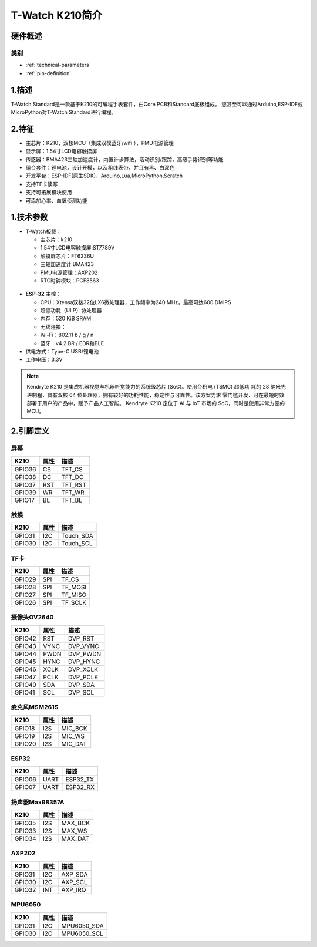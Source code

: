 ================
T-Watch K210简介
================

.. image:: ../_static/k1.jpg



硬件概述
==============

类别
--------------

* :ref:`technical-parameters`

* :ref:`pin-definition`


.. _technical-parameters:

1.描述
==================

T-Watch Standard是一款基于K210的可编程手表套件，由Core PCB和Standard底板组成。
您甚至可以通过Arduino,ESP-IDF或MicroPython对T-Watch Standard进行编程。

.. image:: ../_static/model4.jpg

2.特征
==================
- 主芯片：K210，双核MCU（集成双模蓝牙/wifi ），PMU电源管理
- 显示屏：1.54寸LCD电容触摸屏
- 传感器：BMA423三轴加速度计，内置计步算法，活动识别/跟踪，高级手势识别等功能
- 组合套件：锂电池，设计开模，以及粗线表带，并且有黑、白双色
- 开发平台：ESP-IDF(原生SDK)，Arduino,Lua,MicroPython,Scratch
- 支持TF卡读写
- 支持可拓展模块使用
- 可添加心率、血氧侦测功能

1.技术参数
==============

- T-Watch板载：

  - 主芯片：k210
  - 1.54寸LCD电容触摸屏:ST7789V
  - 触摸屏芯片：FT6236U
  - 三轴加速度计:BMA423
  - PMU电源管理：AXP202
  - RTC时钟模块：PCF8563

.. figure:: ../_static/get_started2.jpg 
   :scale: 40
   :align: center


- **ESP-32** 主控：

  - CPU：Xtensa双核32位LX6微处理器，工作频率为240 MHz，最高可达600 DMIPS
  - 超低功耗（ULP）协处理器
  - 内存：520 KiB SRAM
  - 无线连接：
  - Wi-Fi：802.11 b / g / n
  - 蓝牙：v4.2 BR / EDR和BLE
- 供电方式：Type-C USB/锂电池
- 工作电压：3.3V

.. note::
  
  Kendryte K210 是集成机器视觉与机器听觉能力的系统级芯片 (SoC)。使用台积电 (TSMC) 超低功
  耗的 28 纳米先进制程，具有双核 64 位处理器，拥有较好的功耗性能，稳定性与可靠性。该方案力求
  零门槛开发，可在最短时效部署于用户的产品中，赋予产品人工智能。
  Kendryte K210 定位于 AI 与 IoT 市场的 SoC，同时是使用非常方便的 MCU。



.. _pin-definition:

2.引脚定义
==============

.. image:: ../_static/pin.jpg

屏幕
--------------
=============== ======  ====================================  
 K210           属性      描述
=============== ======  ====================================
 GPIO36           CS      TFT_CS
 GPIO38           DC      TFT_DC
 GPIO37           RST     TFT_RST
 GPIO39           WR      TFT_WR
 GPIO17           BL      TFT_BL
=============== ======  ==================================== 

触摸
--------------
=============== ======  ====================================  
 K210            属性       描述
=============== ======  ====================================
 GPIO31           I2C    Touch_SDA
 GPIO30           I2C    Touch_SCL
=============== ======  ====================================

TF卡
--------------
=============== ======  ====================================  
 K210            属性     描述
=============== ======  ====================================
 GPIO29          SPI      TF_CS
 GPIO28          SPI      TF_MOSI
 GPIO27          SPI      TF_MISO
 GPIO26          SPI      TF_SCLK
=============== ======  ====================================

摄像头OV2640
--------------
=============== ======  ====================================  
 K210           属性        描述
=============== ======  ====================================
 GPIO42          RST       DVP_RST
 GPIO43          VYNC      DVP_VYNC
 GPIO44          PWDN      DVP_PWDN
 GPIO45          HYNC      DVP_HYNC
 GPIO46          XCLK      DVP_XCLK
 GPIO47          PCLK      DVP_PCLK
 GPIO40          SDA       DVP_SDA
 GPIO41          SCL       DVP_SCL
=============== ======  ====================================

麦克风MSM261S
--------------
=============== ======  ====================================  
 K210            属性     描述
=============== ======  ====================================
 GPIO18           I2S      MIC_BCK
 GPIO19           I2S      MIC_WS
 GPIO20           I2S      MIC_DAT
=============== ======  ====================================

ESP32
--------------
=============== ======  ====================================  
 K210            属性       描述
=============== ======  ====================================
 GPIO06           UART    ESP32_TX
 GPIO07           UART    ESP32_RX
=============== ======  ====================================

扬声器Max98357A
-------------------
=============== ======  ====================================  
 K210            属性     描述
=============== ======  ====================================
 GPIO35           I2S      MAX_BCK
 GPIO33           I2S      MAX_WS
 GPIO34           I2S      MAX_DAT
=============== ======  ====================================

AXP202
--------------
=============== ======  ====================================  
 K210            属性       描述
=============== ======  ====================================
 GPIO31           I2C    AXP_SDA
 GPIO30           I2C    AXP_SCL
 GPIO32           INT    AXP_IRQ
=============== ======  ====================================

MPU6050
--------------
=============== ======  ====================================  
 K210            属性       描述
=============== ======  ====================================
 GPIO31           I2C    MPU6050_SDA
 GPIO30           I2C    MPU6050_SCL
=============== ======  ====================================
